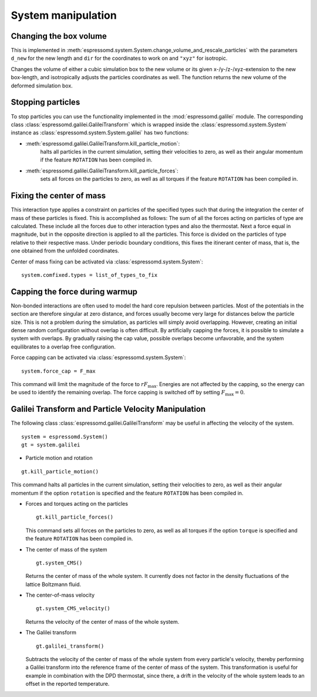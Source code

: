 .. _System manipulation:

System manipulation
===================

.. _Changing the box volume:

Changing the box volume
-----------------------

This is implemented in
:meth:`espressomd.system.System.change_volume_and_rescale_particles`
with the parameters ``d_new`` for the new length and ``dir`` for the
coordinates to work on and ``"xyz"`` for isotropic.

Changes the volume of either a cubic simulation box to the new volume or
its given x-/y-/z-/xyz-extension to the new box-length, and
isotropically adjusts the particles coordinates as well. The function
returns the new volume of the deformed simulation box.

.. _Stopping particles:

Stopping particles
------------------

To stop particles you can use the functionality implemented in the
:mod:`espressomd.galilei` module.  The corresponding class
:class:`espressomd.galilei.GalileiTransform` which is wrapped inside
the :class:`espressomd.system.System` instance as
:class:`espressomd.system.System.galilei` has two functions:

- :meth:`espressomd.galilei.GalileiTransform.kill_particle_motion`:
   halts all particles in the current simulation, setting their
   velocities to zero, as well as their angular momentum if the
   feature ``ROTATION`` has been compiled in.

- :meth:`espressomd.galilei.GalileiTransform.kill_particle_forces`:
   sets all forces on the particles to zero, as well as all torques if
   the feature ``ROTATION`` has been compiled in.

.. _Fixing the center of mass:

Fixing the center of mass
-------------------------

This interaction type applies a constraint on particles of the specified
types such that during the integration the center of mass of these particles is
fixed. This is accomplished as follows: The sum of all the forces acting
on particles of type are calculated. These include all the forces due to
other interaction types and also the thermostat. Next a force equal in
magnitude, but in the opposite direction is applied to all the
particles. This force is divided on the particles of type relative to
their respective mass. Under periodic boundary conditions, this fixes
the itinerant center of mass, that is, the one obtained from the
unfolded coordinates.

Center of mass fixing can be activated via  :class:`espressomd.system.System`::

    system.comfixed.types = list_of_types_to_fix

.. _Capping the force during warmup:

Capping the force during warmup
-------------------------------

Non-bonded interactions are often used to model the hard core repulsion
between particles. Most of the potentials in the section are therefore
singular at zero distance, and forces usually become very large for
distances below the particle size. This is not a problem during the
simulation, as particles will simply avoid overlapping. However,
creating an initial dense random configuration without overlap is often
difficult. By artificially capping the forces, it is possible to simulate a system
with overlaps. By gradually raising the cap value, possible overlaps
become unfavorable, and the system equilibrates to a overlap free
configuration.

Force capping can be activated via  :class:`espressomd.system.System`::

    system.force_cap = F_max

This command will limit the magnitude of the force to :math:`r F_\mathrm{max}`.
Energies are not affected by the capping, so the energy can be used to
identify the remaining overlap. The force capping is switched off by setting
:math:`F_\mathrm{max}=0`.

.. _Galilei Transform and Particle Velocity Manipulation:

Galilei Transform and Particle Velocity Manipulation
----------------------------------------------------

The following class :class:`espressomd.galilei.GalileiTransform` may be useful
in affecting the velocity of the system. ::

    system = espressomd.System()
    gt = system.galilei

* Particle motion and rotation

::

    gt.kill_particle_motion()

This command halts all particles in the current simulation, setting
their velocities to zero, as well as their angular momentum if the
option ``rotation`` is specified and the feature ``ROTATION`` has been
compiled in.

* Forces and torques acting on the particles

  ::

    gt.kill_particle_forces()

  This command sets all forces on the particles to zero, as well as all
  torques if the option ``torque`` is specified and the feature ``ROTATION``
  has been compiled in.

* The center of mass of the system

  ::

    gt.system_CMS()

  Returns the center of mass of the whole system. It currently does not
  factor in the density fluctuations of the lattice Boltzmann fluid.

* The center-of-mass velocity

  ::

    gt.system_CMS_velocity()

  Returns the velocity of the center of mass of the whole system.

* The Galilei transform

  ::

    gt.galilei_transform()

  Subtracts the velocity of the center of mass of the whole system from
  every particle's velocity, thereby performing a Galilei transform into
  the reference frame of the center of mass of the system. This
  transformation is useful for example in combination with the DPD
  thermostat, since there, a drift in the velocity of the whole system
  leads to an offset in the reported temperature.

